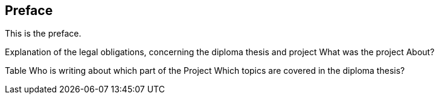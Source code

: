 == Preface 

This is the preface.

Explanation of the legal obligations, concerning the diploma thesis and project
What was the project About?

Table Who is writing about which part of the Project
Which topics are covered in the diploma thesis?

